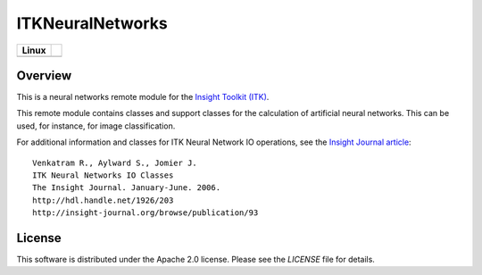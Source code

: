 ITKNeuralNetworks
=================

.. |CircleCI| image:: https://circleci.com/gh/InsightSoftwareConsortium/ITKNeuralNetworks.svg?style=shield
    :target: https://circleci.com/gh/InsightSoftwareConsortium/ITKNeuralNetworks

=========== =
   Linux
=========== =
|CircleCI|
=========== =


Overview
--------

This is a neural networks remote module for the `Insight Toolkit (ITK) <http://itk.org>`_.

This remote module contains classes and support classes for the calculation of
artificial neural networks. This can be used, for instance, for image
classification.

For additional information and classes for ITK Neural Network IO operations,
see the `Insight Journal article <http://hdl.handle.net/1926/203>`_::

  Venkatram R., Aylward S., Jomier J.
  ITK Neural Networks IO Classes
  The Insight Journal. January-June. 2006.
  http://hdl.handle.net/1926/203
  http://insight-journal.org/browse/publication/93


License
-------

This software is distributed under the Apache 2.0 license. Please see
the *LICENSE* file for details.
